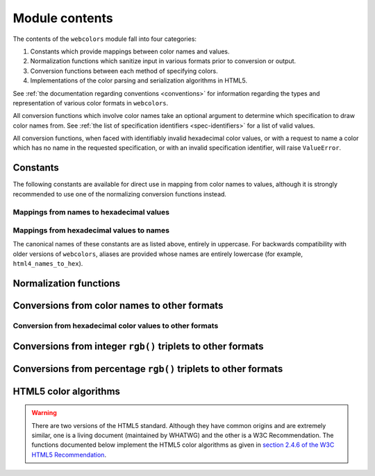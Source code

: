 .. module:: webcolors

.. _contents:


Module contents
===============

The contents of the ``webcolors`` module fall into four categories:

1. Constants which provide mappings between color names and values.

2. Normalization functions which sanitize input in various formats
   prior to conversion or output.

3. Conversion functions between each method of specifying colors.

4. Implementations of the color parsing and serialization algorithms
   in HTML5.

See :ref:`the documentation regarding conventions <conventions>` for
information regarding the types and representation of various color
formats in ``webcolors``.

All conversion functions which involve color names take an optional
argument to determine which specification to draw color names
from. See :ref:`the list of specification identifiers
<spec-identifiers>` for a list of valid values.

All conversion functions, when faced with identifiably invalid
hexadecimal color values, or with a request to name a color which has
no name in the requested specification, or with an invalid
specification identifier, will raise ``ValueError``.


Constants
---------

The following constants are available for direct use in mapping from
color names to values, although it is strongly recommended to use one
of the normalizing conversion functions instead.


Mappings from names to hexadecimal values
~~~~~~~~~~~~~~~~~~~~~~~~~~~~~~~~~~~~~~~~~

.. data:: HTML4_NAMES_TO_HEX

   A dictionary whose keys are the normalized names of the sixteen
   named HTML 4 colors, and whose values are the normalized
   hexadecimal values of those colors.

.. data:: CSS2_NAMES_TO_HEX

   An alias for :data:`~webcolors.HTML4_NAMES_TO_HEX`, as CSS 2
   defined the same set of colors.

.. data:: CSS21_NAMES_TO_HEX

   A dictionary whose keys are the normalized names of the seventeen
   named CSS 2.1 colors, and whose values are the normalized
   hexadecimal values of those colors (sixteen of these are identical
   to HTML 4 and CSS 2; the seventeenth color is ``orange``, added in
   CSS 2.1).

.. data:: CSS3_NAMES_TO_HEX

   A dictionary whose keys are the normalized names of the 147 named
   CSS 3 colors, and whose values are the normalized hexadecimal
   values of those colors. These colors are also identical to the 147
   named colors of SVG.


Mappings from hexadecimal values to names
~~~~~~~~~~~~~~~~~~~~~~~~~~~~~~~~~~~~~~~~~

.. data:: HTML4_HEX_TO_NAMES

   A dictionary whose keys are the normalized hexadecimal values of
   the sixteen named HTML 4 colors, and whose values are the
   corresponding normalized names.

.. data:: CSS2_HEX_TO_NAMES

   An alias for :data:`~webcolors.HTML4_HEX_TO_NAMES`.

.. data:: CSS21_HEX_TO_NAMES

   A dictionary whose keys are the normalized hexadecimal values of
   the seventeen named CSS 2.1 colors, and whose values are the
   corresponding normalized names.

.. data:: CSS3_HEX_TO_NAMES

   A dictionary whose keys are the normalized hexadecimal values of
   the 147 names CSS 3 colors, and whose values are the corresponding
   normalized names.

The canonical names of these constants are as listed above, entirely
in uppercase. For backwards compatibility with older versions of
``webcolors``, aliases are provided whose names are entirely lowercase
(for example, ``html4_names_to_hex``).


Normalization functions
-----------------------

.. function:: normalize_hex(hex_value)

   Normalize a hexadecimal color value to a string consisting of the
   character ``#`` followed by six lowercase hexadecimal digits (what
   HTML5 terms a "valid lowercase simple color").

   If the supplied value cannot be interpreted as a hexadecimal color
   value, ``ValueError`` is raised. See :ref:`the conventions used by
   this module <conventions>` for information on acceptable formats
   for hexadecimal values.

   Examples::

       >>> normalize_hex('#0099cc')
       '#0099cc'
       >>> normalize_hex('#0099CC')
       '#0099cc'
       >>> normalize_hex('#09c')
       '#0099cc'
       >>> normalize_hex('#09C')
       '#0099cc'
       >>> normalize_hex('#0099gg')
       Traceback (most recent call last):
           ...
       ValueError: '#0099gg' is not a valid hexadecimal color value.
       >>> normalize_hex('0099cc')
       Traceback (most recent call last):
           ...
       ValueError: '0099cc' is not a valid hexadecimal color value.

   :param hex_value: The hexadecimal color value to normalize.
   :type hex_value: str
   :rtype: str

.. function:: normalize_integer_triplet(rgb_triplet)

    Normalize an integer ``rgb()`` triplet so that all values are
    within the range 0..255.

    Examples::

        >>> normalize_integer_triplet((128, 128, 128))
        (128, 128, 128)
        >>> normalize_integer_triplet((0, 0, 0))
        (0, 0, 0)
        >>> normalize_integer_triplet((255, 255, 255))
        (255, 255, 255)
        >>> normalize_integer_triplet((270, -20, -0))
        (255, 0, 0)
    
    :param rgb_triplet: The integer ``rgb()`` triplet to normalize.
    :type rgb_triplet: 3-tuple of ``int``
    :rtype: 3-tuple of ``int``

.. function:: normalize_percent_triplet(rgb_triplet)

    Normalize a percentage ``rgb()`` triplet to that all values are
    within the range 0%..100%.

    Examples::

        >>> normalize_percent_triplet(('50%', '50%', '50%'))
        ('50%', '50%', '50%')
        >>> normalize_percent_triplet(('0%', '100%', '0%'))
        ('0%', '100%', '0%')
        >>> normalize_percent_triplet(('-10%', '-0%', '500%'))
        ('0%', '0%', '100%')
    
    :param rgb_triplet: The percentage ``rgb()`` triplet to normalize.
    :type rgb_triplet: 3-tuple of ``str``
    :rtype: 3-tuple of ``str``


Conversions from color names to other formats
---------------------------------------------

.. function:: name_to_hex(name, spec='css3')

   Convert a color name to a normalized hexadecimal color value.

   The color name will be normalized to lower-case before being looked
   up.

   Examples::

       >>> name_to_hex('white')
       '#ffffff'
       >>> name_to_hex('navy')
       '#000080'
       >>> name_to_hex('goldenrod')
       '#daa520'
       >>> name_to_hex('goldenrod', spec='html4')
       Traceback (most recent call last):
           ...
       ValueError: 'goldenrod' is not defined as a named color in html4.

   :param name: The color name to convert.
   :type name: ``str``
   :param spec: The specification from which to draw the list of color
      names; valid values are ``'html4'``, ``'css2'``, ``'css21'`` and
      ``'css3'``. Default is ``'css3'``.
   :type spec: ``str``
   :rtype: ``str``

.. function:: name_to_rgb(name, spec='css3')

   Convert a color name to a 3-tuple of integers suitable for use in
   an ``rgb()`` triplet specifying that color.

   The color name will be normalized to lower-case before being looked
   up.

   Examples::

       >>> name_to_rgb('white')
       (255, 255, 255)
       >>> name_to_rgb('navy')
       (0, 0, 128)
       >>> name_to_rgb('goldenrod')
       (218, 165, 32)

   :param name: The color name to convert.
   :type name: ``str``
   :param spec: The specification from which to draw the list of color
      names; valid values are ``'html4'``, ``'css2'``, ``'css21'`` and
      ``'css3'``. Default is ``'css3'``.
   :type spec: ``str``
   :rtype: 3-tuple of ``int``

.. function:: name_to_rgb_percent(name, spec='css3')

   Convert a color name to a 3-tuple of percentages suitable for use
   in an ``rgb()`` triplet specifying that color.

   The color name will be normalized to lower-case before being looked
   up.

   Examples::

       >>> name_to_rgb_percent('white')
       ('100%', '100%', '100%')
       >>> name_to_rgb_percent('navy')
       ('0%', '0%', '50%')
       >>> name_to_rgb_percent('goldenrod')
       ('85.49%', '64.71%', '12.5%')

   :param name: The color name to convert.
   :type name: ``str``
   :param spec: The specification from which to draw the list of color
      names; valid values are ``'html4'``, ``'css2'``, ``'css21'`` and
      ``'css3'``. Default is ``'css3'``.
   :type spec: ``str``
   :rtype: 3-tuple of ``str``


Conversion from hexadecimal color values to other formats
~~~~~~~~~~~~~~~~~~~~~~~~~~~~~~~~~~~~~~~~~~~~~~~~~~~~~~~~~

.. function:: hex_to_name(hex_value, spec='css3')

   Convert a hexadecimal color value to its corresponding normalized
   color name, if any such name exists.

   The hexadecimal value will be normalized before being looked up.

   Examples::

       >>> hex_to_name('#ffffff')
       'white'
       >>> hex_to_name('#fff')
       'white'
       >>> hex_to_name('#000080')
       'navy'
       >>> hex_to_name('#daa520')
       'goldenrod'
       >>> hex_to_name('#daa520', spec='html4')
       Traceback (most recent call last):
           ...
       ValueError: '#daa520' has no defined color name in html4.

   :param hex_value: The hexadecimal color value to convert.
   :type hex_value: str
   :param spec: The specification from which to draw the list of color
      names; valid values are ``'html4'``, ``'css2'``, ``'css21'`` and
      ``'css3'``. Default is ``'css3'``.
   :type spec: ``str``
   :rtype: ``str``

.. function:: hex_to_rgb(hex_value)

   Convert a hexadecimal color value to a 3-tuple of integers suitable
   for use in an ``rgb()`` triplet specifying that color.

   The hexadecimal value will be normalized before being converted.

   Examples::

       >>> hex_to_rgb('#fff')
       (255, 255, 255)
       >>> hex_to_rgb('#000080')
       (0, 0, 128)

   :param hex_value: The hexadecimal color value to convert.
   :type hex_value: ``str``
   :rtype: 3-tuple of ``int``

.. function:: hex_to_rgb_percent(hex_value)

   Convert a hexadecimal color value to a 3-tuple of percentages
   suitable for use in an ``rgb()`` triplet representing that color.

   The hexadecimal value will be normalized before being converted.

   Examples::

       >>> hex_to_rgb_percent('#ffffff')
       ('100%', '100%', '100%')
       >>> hex_to_rgb_percent('#000080')
       ('0%', '0%', '50%')

   :param hex_value: The hexadecimal color value to convert.
   :type hex_value: ``str``
   :rtype: 3-tuple of ``str``


Conversions from integer ``rgb()`` triplets to other formats
------------------------------------------------------------

.. function:: rgb_to_name(rgb_triplet, spec='css3')

   Convert a 3-tuple of integers, suitable for use in an ``rgb()``
   color triplet, to its corresponding normalized color name, if any
   such name exists.

   To determine the name, the triplet will be converted to a
   normalized hexadecimal value.

   Examples::

       >>> rgb_to_name((255, 255, 255))
       'white'
       >>> rgb_to_name((0, 0, 128))
       'navy'

   :param rgb_triplet: The ``rgb()`` triplet
   :type rgb_triplet: 3-tuple of ``int``
   :param spec: The specification from which to draw the list of color
      names; valid values are ``'html4'``, ``'css2'``, ``'css21'`` and
      ``'css3'``. Default is ``'css3'``.
   :type spec: ``str``
   :rtype: ``str``

.. function:: rgb_to_hex(rgb_triplet)

   Convert a 3-tuple of integers, suitable for use in an ``rgb()``
   color triplet, to a normalized hexadecimal value for that color.

   Examples::

       >>> rgb_to_hex((255, 255, 255))
       '#ffffff'
       >>> rgb_to_hex((0, 0, 128))
       '#000080'

   :param rgb_triplet: The ``rgb()`` triplet.
   :type rgb_triplet: 3-tuple of ``int``
   :rtype: ``str``

.. function:: rgb_to_rgb_percent(rgb_triplet)

   Convert a 3-tuple of integers, suitable for use in an ``rgb()``
   color triplet, to a 3-tuple of percentages suitable for use in
   representing that color.

   This function makes some trade-offs in terms of the accuracy of the
   final representation; for some common integer values, special-case
   logic is used to ensure a precise result (e.g., integer 128 will
   always convert to '50%', integer 32 will always convert to
   '12.5%'), but for all other values a standard Python ``float`` is
   used and rounded to two decimal places, which may result in a loss
   of precision for some values.

   Examples::

       >>> rgb_to_rgb_percent((255, 255, 255))
       ('100%', '100%', '100%')
       >>> rgb_to_rgb_percent((0, 0, 128))
       ('0%', '0%', '50%')
       >>> rgb_to_rgb_percent((218, 165, 32))
       ('85.49%', '64.71%', '12.5%')

   :param rgb_triplet: The ``rgb()`` triplet.
   :type rgb_triplet: 3-tuple of ``int``
   :rtype: 3-tuple of ``str``


Conversions from percentage ``rgb()`` triplets to other formats
---------------------------------------------------------------

.. function:: rgb_percent_to_name(rgb_percent_triplet, spec='css3')

   Convert a 3-tuple of percentages, suitable for use in an ``rgb()``
   color triplet, to its corresponding normalized color name, if any
   such name exists.

   To determine the name, the triplet will be converted to a
   normalized hexadecimal value.

   Examples::

       >>> rgb_percent_to_name(('100%', '100%', '100%'))
       'white'
       >>> rgb_percent_to_name(('0%', '0%', '50%'))
       'navy'
       >>> rgb_percent_to_name(('85.49%', '64.71%', '12.5%'))
       'goldenrod'

   :param rgb_percent_triplet: The ``rgb()`` triplet. 
   :type rgb_percent_triplet: 3-tuple of ``str``
   :param spec: The specification from which to draw the list of color
       names; valid values are ``'html4'``, ``'css2'``, ``'css21'``
       and ``'css3'``. Default is ``'css3'``.
   :type spec: ``str``
   :rtype: ``str``

.. function:: rgb_percent_to_hex(rgb_percent_triplet)

   Convert a 3-tuple of percentages, suitable for use in an ``rgb()``
   color triplet, to a normalized hexadecimal color value for that
   color.

   Examples::

       >>> rgb_percent_to_hex(('100%', '100%', '0%'))
       '#ffff00'
       >>> rgb_percent_to_hex(('0%', '0%', '50%'))
       '#000080'
       >>> rgb_percent_to_hex(('85.49%', '64.71%', '12.5%'))
       '#daa520'

   :param rgb_percent_triplet: The ``rgb()`` triplet.
   :type rgb_percent_triplet: 3-tuple of ``str``
   :rtype: ``str``

.. function:: rgb_percent_to_rgb(rgb_percent_triplet)

   Convert a 3-tuple of percentages, suitable for use in an ``rgb()``
   color triplet, to a 3-tuple of integers suitable for use in
   representing that color.

   Some precision may be lost in this conversion. See the note
   regarding precision for :func:`~webcolors.rgb_to_rgb_percent` for
   details.

   Examples::

       >>> rgb_percent_to_rgb(('100%', '100%', '100%'))
       (255, 255, 255)
       >>> rgb_percent_to_rgb(('0%', '0%', '50%'))
       (0, 0, 128)
       >>> rgb_percent_to_rgb(('85.49%', '64.71%', '12.5%'))
       (218, 165, 32)

   :param rgb_percent_triplet: The ``rgb()`` triplet.
   :type rgb_percent_triplet: 3-tuple of ``str``
   :rtype: 3-tuple of ``int``


HTML5 color algorithms
----------------------

.. warning:: There are two versions of the HTML5 standard. Although
   they have common origins and are extremely similar, one is a living
   document (maintained by WHATWG) and the other is a W3C
   Recommendation. The functions documented below implement the HTML5
   color algorithms as given in `section 2.4.6 of the W3C HTML5
   Recommendation
   <http://www.w3.org/TR/html5/infrastructure.html#colors>`_.

.. function:: html5_parse_simple_color(input)

   Apply the HTML5 simple color parsing algorithm.

   Note that ``input`` *must* be a Unicode string -- on Python 2,
   bytestrings will not be accepted.

   Examples::

       >>> html5_parse_simple_color('#ffffff')
       (255, 255, 255)
       >>> html5_parse_simple_color('#fff')
       Traceback (most recent call last):
           ...
       ValueError: An HTML5 simple color must be a string exactly seven characters long.

   :param input: The color to parse.
   :type input: seven-character ``str`` on Python 3, ``unicode`` on
       Python 2, which must consist of exactly the character ``#``
       followed by six hexadecimal digits
   :rtype: 3-tuple of ``int``, each in the range 0..255.

.. function:: html5_serialize_simple_color(simple_color)

   Apply the HTML5 simple color serialization algorithm.

   Examples::

       >>> html5_serialize_simple_color((0, 0, 0))
       '#000000'
       >>> html5_serialize_simple_color((255, 255, 255))
       '#ffffff'

   :param simple_color: The color to serialize.
   :type simple_color: 3-tuple of ``int``, each in the range 0..255
   :rtype: A valid lowercase simple color, which is a ``str`` on
      Python 3, ``unicode`` on Python 2, exactly seven characters
      long, beginning with ``#`` and followed by six lowercase
      hexadecimal digits.

.. function:: html5_parse_legacy_color(input)

   Apply the HTML5 legacy color parsing algorithm.

   Note that, since this algorithm is intended to handle many types of
   malformed color values present in real-world Web documents, it is
   *extremely* forgiving of input, but the results of parsing inputs
   with high levels of "junk" (i.e., text other than a color value)
   may be surprising.

   Note also that ``input`` *must* be a Unicode string -- on Python 2,
   bytestrings will not be accepted.

   Examples::

       >>> html5_parse_legacy_color(u'black')
       (0, 0, 0)
       >>> html5_parse_legacy_color(u'chucknorris')
       (192, 0, 0)
       >>> html5_parse_legacy_color('Window')
       (0, 13, 0)

   :param input: The color to parse.
   :type input: ``str`` on Python 3, ``unicode`` on Python 2
   :rtype: 3-tuple of ``int``, each in the range 0..255